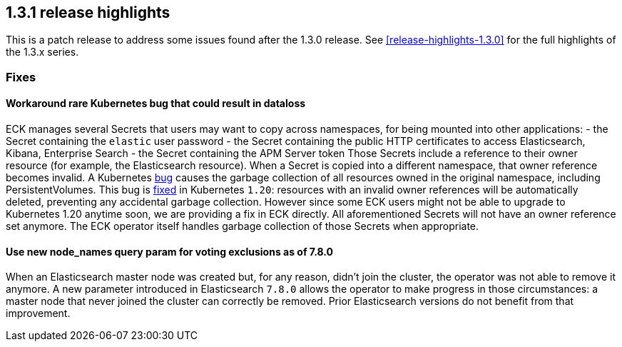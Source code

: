 [[release-highlights-1.3.1]]
== 1.3.1 release highlights

This is a patch release to address some issues found after the 1.3.0 release. See <<release-highlights-1.3.0>> for the full highlights of the 1.3.x series.



[float]
[id="{p}-131-fixes"]
=== Fixes

[float]
[id="{p}-131-workaround-kubernetes-bug"]
==== Workaround rare Kubernetes bug that could result in dataloss

ECK manages several Secrets that users may want to copy across namespaces, for being mounted into other applications:
- the Secret containing the `elastic` user password
- the Secret containing the public HTTP certificates to access Elasticsearch, Kibana, Enterprise Search
- the Secret containing the APM Server token
Those Secrets include a reference to their owner resource (for example, the Elasticsearch resource). When a Secret is copied into a different namespace, that owner reference becomes invalid. A Kubernetes link:https://github.com/kubernetes/kubernetes/issues/65200[bug] causes the garbage collection of all resources owned in the original namespace, including PersistentVolumes.
This bug is link:https://github.com/kubernetes/kubernetes/pull/92743[fixed] in Kubernetes `1.20`: resources with an invalid owner references will be automatically deleted, preventing any accidental garbage collection.
However since some ECK users might not be able to upgrade to Kubernetes 1.20 anytime soon, we are providing a fix in ECK directly. All aforementioned Secrets will not have an owner reference set anymore. The ECK operator itself handles garbage collection of those Secrets when appropriate.


[float]
[id="{p}-131-use-new-nodenames"]
==== Use new node_names query param for voting exclusions as of 7.8.0

When an Elasticsearch master node was created but, for any reason, didn't join the cluster, the operator was not able to remove it anymore. A new parameter introduced in Elasticsearch `7.8.0` allows the operator to make progress in those circumstances: a master node that never joined the cluster can correctly be removed. Prior Elasticsearch versions do not benefit from that improvement.
